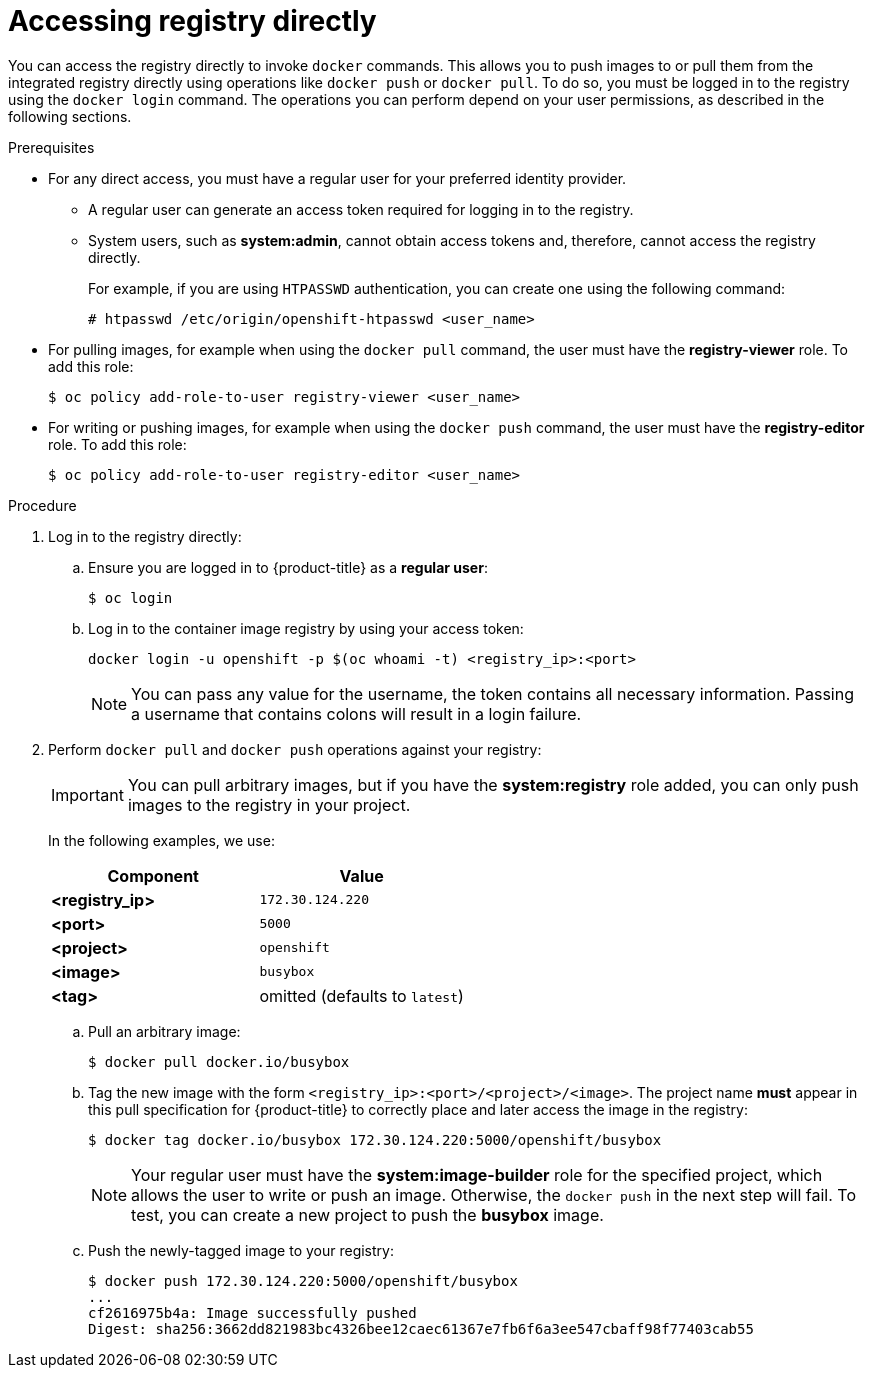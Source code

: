 // Module included in the following assemblies:
//
// * assembly/registry

[id='registry-accessing-directly-{context}']
= Accessing registry directly

You can access the registry directly to invoke `docker` commands. This allows
you to push images to or pull them from the integrated registry directly using
operations like `docker push` or `docker pull`. To do so, you must be logged in
to the registry using the `docker login` command. The operations you can perform
depend on your user permissions, as described in the following sections.

.Prerequisites

* For any direct access, you must have a regular user for your preferred identity
provider.
** A regular user can generate an access token required for logging in to
the registry.
** System users, such as *system:admin*, cannot obtain access tokens
and, therefore, cannot access the registry directly.
+
For example, if you are using `HTPASSWD` authentication, you can create one
using the following command:
+
----
# htpasswd /etc/origin/openshift-htpasswd <user_name>
----

* For pulling images, for example when using the `docker pull` command,
the user must have the *registry-viewer* role. To add this role:
+
----
$ oc policy add-role-to-user registry-viewer <user_name>
----

* For writing or pushing images, for example when using the `docker push` command,
the user must have the *registry-editor* role. To add this role:
+
----
$ oc policy add-role-to-user registry-editor <user_name>
----

.Procedure

. Log in to the registry directly:

.. Ensure you are logged in to {product-title} as a *regular user*:
+
----
$ oc login
----

.. Log in to the container image registry by using your access token:
+
----
docker login -u openshift -p $(oc whoami -t) <registry_ip>:<port>
----
+
[NOTE]
====
You can pass any value for the username, the token contains all necessary
information. Passing a username that contains colons will result in a login
failure.
====
+
. Perform `docker pull` and `docker push` operations against your registry:
+
[IMPORTANT]
====
You can pull arbitrary images, but if you have the *system:registry* role
added, you can only push images to the registry in your project.
====
+
In the following examples, we use:
+
|====
|Component |Value

|*<registry_ip>*
|`172.30.124.220`

|*<port>*
|`5000`

|*<project>*
|`openshift`

|*<image>*
|`busybox`

|*<tag>*
| omitted (defaults to `latest`)
|====

.. Pull an arbitrary image:
+
----
$ docker pull docker.io/busybox
----

.. Tag the new image with the form `<registry_ip>:<port>/<project>/<image>`.
The project name *must* appear in this pull specification for {product-title} to
correctly place and later access the image in the registry:
+
----
$ docker tag docker.io/busybox 172.30.124.220:5000/openshift/busybox
----
+
[NOTE]
====
Your regular user must have the *system:image-builder* role for the specified
project, which allows the user to write or push an image. Otherwise, the `docker
push` in the next step will fail. To test, you can create a new project to
push the *busybox* image.
====

.. Push the newly-tagged image to your registry:
+
----
$ docker push 172.30.124.220:5000/openshift/busybox
...
cf2616975b4a: Image successfully pushed
Digest: sha256:3662dd821983bc4326bee12caec61367e7fb6f6a3ee547cbaff98f77403cab55
----
